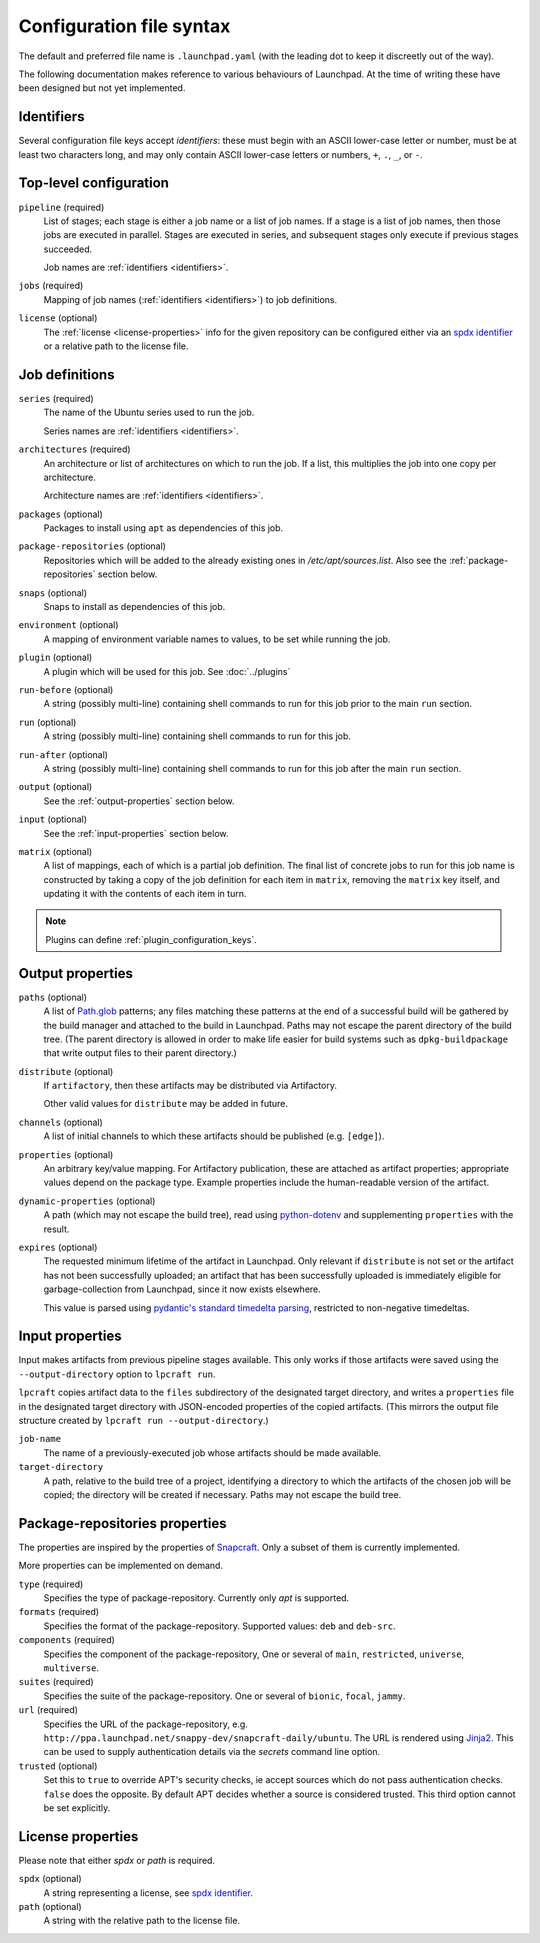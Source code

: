 Configuration file syntax
=========================

The default and preferred file name is ``.launchpad.yaml`` (with the leading
dot to keep it discreetly out of the way).

The following documentation makes reference to various behaviours of
Launchpad.  At the time of writing these have been designed but not yet
implemented.

.. _identifiers:

Identifiers
-----------

Several configuration file keys accept *identifiers*: these must begin with
an ASCII lower-case letter or number, must be at least two characters long,
and may only contain ASCII lower-case letters or numbers, ``+``, ``.``,
``_``, or ``-``.

Top-level configuration
-----------------------

``pipeline`` (required)
     List of stages; each stage is either a job name or a list of job names.
     If a stage is a list of job names, then those jobs are executed in
     parallel.  Stages are executed in series, and subsequent stages only
     execute if previous stages succeeded.

     Job names are :ref:`identifiers <identifiers>`.

``jobs`` (required)
     Mapping of job names (:ref:`identifiers <identifiers>`) to job
     definitions.

``license`` (optional)
     The :ref:`license <license-properties>` info for the given repository can
     be configured either via an
     `spdx identifier <https://spdx.org/licenses/>`_
     or a relative path to the license file.

Job definitions
---------------

``series`` (required)
     The name of the Ubuntu series used to run the job.

     Series names are :ref:`identifiers <identifiers>`.

``architectures`` (required)
     An architecture or list of architectures on which to run the job.  If a
     list, this multiplies the job into one copy per architecture.

     Architecture names are :ref:`identifiers <identifiers>`.

``packages`` (optional)
    Packages to install using ``apt`` as dependencies of this job.

``package-repositories`` (optional)
    Repositories which will be added to the already existing ones in
    `/etc/apt/sources.list`.
    Also see the :ref:`package-repositories` section below.

``snaps`` (optional)
    Snaps to install as dependencies of this job.

``environment`` (optional)
    A mapping of environment variable names to values, to be set while
    running the job.

``plugin`` (optional)
    A plugin which will be used for this job. See :doc:`../plugins`

``run-before`` (optional)
    A string (possibly multi-line) containing shell commands to run for this
    job prior to the main ``run`` section.

``run`` (optional)
    A string (possibly multi-line) containing shell commands to run for this
    job.

``run-after`` (optional)
    A string (possibly multi-line) containing shell commands to run for this
    job after the main ``run`` section.

``output`` (optional)
    See the :ref:`output-properties` section below.

``input`` (optional)
    See the :ref:`input-properties` section below.

``matrix`` (optional)
    A list of mappings, each of which is a partial job definition.  The
    final list of concrete jobs to run for this job name is constructed by
    taking a copy of the job definition for each item in ``matrix``,
    removing the ``matrix`` key itself, and updating it with the contents of
    each item in turn.

.. note::

    Plugins can define :ref:`plugin_configuration_keys`.

.. _output-properties:

Output properties
-----------------

``paths`` (optional)
    A list of `Path.glob
    <https://docs.python.org/3/library/pathlib.html#pathlib.Path.glob>`_
    patterns; any files matching these patterns at the end of a successful
    build will be gathered by the build manager and attached to the build in
    Launchpad.  Paths may not escape the parent directory of the build tree.
    (The parent directory is allowed in order to make life easier for build
    systems such as ``dpkg-buildpackage`` that write output files to their
    parent directory.)

``distribute`` (optional)
    If ``artifactory``, then these artifacts may be distributed via
    Artifactory.

    Other valid values for ``distribute`` may be added in future.

``channels`` (optional)
    A list of initial channels to which these artifacts should be published
    (e.g. ``[edge]``).

``properties`` (optional)
    An arbitrary key/value mapping.  For Artifactory publication, these are
    attached as artifact properties; appropriate values depend on the
    package type.  Example properties include the human-readable version of
    the artifact.

``dynamic-properties`` (optional)
    A path (which may not escape the build tree), read using `python-dotenv
    <https://pypi.org/project/python-dotenv/>`_ and supplementing
    ``properties`` with the result.

``expires`` (optional)
    The requested minimum lifetime of the artifact in Launchpad.  Only
    relevant if ``distribute`` is not set or the artifact has not been
    successfully uploaded; an artifact that has been successfully uploaded
    is immediately eligible for garbage-collection from Launchpad, since it
    now exists elsewhere.

    This value is parsed using `pydantic's standard timedelta parsing
    <https://pydantic-docs.helpmanual.io/usage/types/#datetime-types>`_,
    restricted to non-negative timedeltas.

.. _input-properties:

Input properties
----------------

Input makes artifacts from previous pipeline stages available.  This only
works if those artifacts were saved using the ``--output-directory`` option
to ``lpcraft run``.

``lpcraft`` copies artifact data to the ``files`` subdirectory of the
designated target directory, and writes a ``properties`` file in the
designated target directory with JSON-encoded properties of the copied
artifacts.  (This mirrors the output file structure created by ``lpcraft run
--output-directory``.)

``job-name``
    The name of a previously-executed job whose artifacts should be made
    available.

``target-directory``
    A path, relative to the build tree of a project, identifying a directory
    to which the artifacts of the chosen job will be copied; the directory
    will be created if necessary.  Paths may not escape the build tree.

.. _package-repositories:

Package-repositories properties
-------------------------------

The properties are inspired by the properties of `Snapcraft
<https://snapcraft.io/docs/package-repositories>`_.
Only a subset of them is currently implemented.

More properties can be implemented on demand.

``type`` (required)
    Specifies the type of package-repository.
    Currently only `apt` is supported.

``formats`` (required)
    Specifies the format of the package-repository.
    Supported values: ``deb`` and ``deb-src``.

``components`` (required)
    Specifies the component of the package-repository,
    One or several of ``main``, ``restricted``, ``universe``, ``multiverse``.

``suites`` (required)
    Specifies the suite of the package-repository.
    One or several of ``bionic``, ``focal``, ``jammy``.

``url`` (required)
    Specifies the URL of the package-repository,
    e.g. ``http://ppa.launchpad.net/snappy-dev/snapcraft-daily/ubuntu``.
    The URL is rendered using `Jinja2 <https://pypi.org/project/Jinja2/>`_.
    This can be used to supply authentication details via the *secrets*
    command line option.

``trusted`` (optional)
    Set this to ``true`` to override APT's security checks, ie accept sources
    which do not pass authentication checks. ``false`` does the opposite.
    By default APT decides whether a source is considered trusted. This third
    option cannot be set explicitly.


.. _license-properties:

License properties
------------------

Please note that either `spdx` or `path` is required.

``spdx`` (optional)
     A string representing a license,
     see `spdx identifier <https://spdx.org/licenses/>`_.

``path`` (optional)
    A string with the relative path to the license file.

